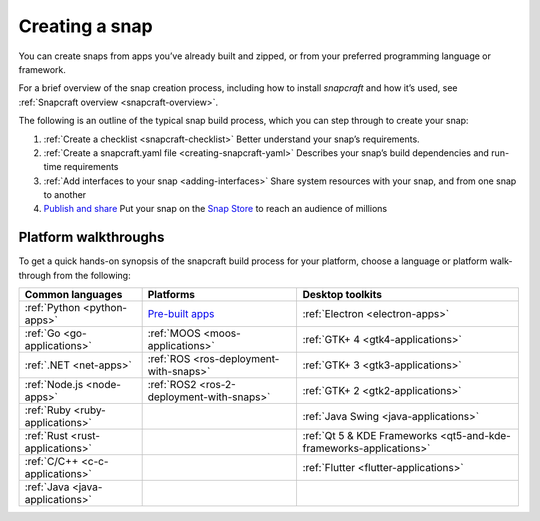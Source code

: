 .. 6799.md

.. _creating-a-snap:

Creating a snap
===============

You can create snaps from apps you’ve already built and zipped, or from your preferred programming language or framework.

For a brief overview of the snap creation process, including how to install *snapcraft* and how it’s used, see :ref:`Snapcraft overview <snapcraft-overview>`.

The following is an outline of the typical snap build process, which you can step through to create your snap:

1. :ref:`Create a checklist <snapcraft-checklist>` Better understand your snap’s requirements.
2. :ref:`Create a snapcraft.yaml file <creating-snapcraft-yaml>` Describes your snap’s build dependencies and run-time requirements
3. :ref:`Add interfaces to your snap <adding-interfaces>` Share system resources with your snap, and from one snap to another
4. `Publish and share <https://snapcraft.io/docs/using-the-snap-store>`__ Put your snap on the `Snap Store <https://snapcraft.io/store>`__ to reach an audience of millions

Platform walkthroughs
---------------------

To get a quick hands-on synopsis of the snapcraft build process for your platform, choose a language or platform walk-through from the following:

+---------------------------------+---------------------------------------------------------------+--------------------------------------------------------------------+
| Common languages                | Platforms                                                     | Desktop toolkits                                                   |
+=================================+===============================================================+====================================================================+
| :ref:`Python <python-apps>`     | `Pre-built apps <https://snapcraft.io/docs/pre-built-apps>`__ | :ref:`Electron <electron-apps>`                                    |
+---------------------------------+---------------------------------------------------------------+--------------------------------------------------------------------+
| :ref:`Go <go-applications>`     | :ref:`MOOS <moos-applications>`                               | :ref:`GTK+ 4 <gtk4-applications>`                                  |
+---------------------------------+---------------------------------------------------------------+--------------------------------------------------------------------+
| :ref:`.NET <net-apps>`          | :ref:`ROS <ros-deployment-with-snaps>`                        | :ref:`GTK+ 3 <gtk3-applications>`                                  |
+---------------------------------+---------------------------------------------------------------+--------------------------------------------------------------------+
| :ref:`Node.js <node-apps>`      | :ref:`ROS2 <ros-2-deployment-with-snaps>`                     | :ref:`GTK+ 2 <gtk2-applications>`                                  |
+---------------------------------+---------------------------------------------------------------+--------------------------------------------------------------------+
| :ref:`Ruby <ruby-applications>` |                                                               | :ref:`Java Swing <java-applications>`                              |
+---------------------------------+---------------------------------------------------------------+--------------------------------------------------------------------+
| :ref:`Rust <rust-applications>` |                                                               | :ref:`Qt 5 & KDE Frameworks <qt5-and-kde-frameworks-applications>` |
+---------------------------------+---------------------------------------------------------------+--------------------------------------------------------------------+
| :ref:`C/C++ <c-c-applications>` |                                                               | :ref:`Flutter <flutter-applications>`                              |
+---------------------------------+---------------------------------------------------------------+--------------------------------------------------------------------+
| :ref:`Java <java-applications>` |                                                               |                                                                    |
+---------------------------------+---------------------------------------------------------------+--------------------------------------------------------------------+
